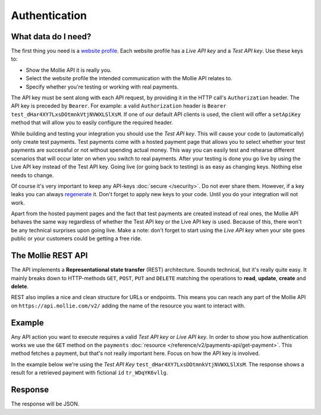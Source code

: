 Authentication
==============

What data do I need?
--------------------
The first thing you need is a `website profile <https://www.mollie.com/dashboard/settings/profiles>`_. Each website
profile has a *Live API key* and a *Test API key*. Use these keys to:

* Show the Mollie API it is really you.
* Select the website profile the intended communication with the Mollie API relates to.
* Specify whether you're testing or working with real payments.

The API key must be sent along with each API request, by providing it in the HTTP call's ``Authorization`` header. The
API key is preceded by ``Bearer``. For example: a valid ``Authorization`` header is
``Bearer test_dHar4XY7LxsDOtmnkVtjNVWXLSlXsM``. If one of our default API clients is used, the client will offer a 
``setApiKey`` method that will allow you to easily configure the required header.

While building and testing your integration you should use the *Test API key*. This will cause your code to
(automatically) only create test payments. Test payments come with a hosted payment page that allows you to select
whether your test payments are successful or not without spending actual money. This way you can easily test and
rehearse different scenarios that will occur later on when you switch to real payments. After your testing is done you
go live by using the Live API key instead of the Test API key. Going live (or going back to testing) is as easy as
changing keys. Nothing else needs to change.

Of course it's very important to keep any API-keys :doc:`secure </security>`. Do not ever share them. However, if a key
leaks you can always `regenerate <https://www.mollie.com/dashboard/developers/api-keys>`_ it. Don't forget to apply new
keys to your code. Until you do your integration will not work.

Apart from the hosted payment pages and the fact that test payments are created instead of real ones, the Mollie API behaves
the same way regardless of whether the Test API key or the Live API key is used. Because of this, there won't be any
technical surprises upon going live. Make a note: don't forget to start using the *Live API key* when your site goes
public or your customers could be getting a free ride.

The Mollie REST API
-------------------
The API implements a **Representational state transfer** (REST) architecture. Sounds technical, but it's really quite
easy. It mainly breaks down to HTTP-methods ``GET``, ``POST``, ``PUT`` and ``DELETE`` matching the operations to
**read**, **update**, **create** and **delete**.

REST also implies a nice and clean structure for URLs or endpoints. This means you can reach any part of the Mollie API
on ``https://api.mollie.com/v2/`` adding the name of the resource you want to interact with.

Example
-------
Any API action you want to execute requires a valid *Test API key* or *Live API key*. In order to show you how
authentication works we use the ``GET`` method on the ``payments``
:doc:`resource </reference/v2/payments-api/get-payment>`. This method fetches a payment, but that's not really important
here. Focus on how the API key is involved.

In the example below we're using the *Test API Key* ``test_dHar4XY7LxsDOtmnkVtjNVWXLSlXsM``. The response shows a result
for a retrieved payment with fictional ``id`` ``tr_WDqYK6vllg``.

.. code-block:: bash
   :linenos:

   curl -X GET https://api.mollie.com/v2/payments/tr_WDqYK6vllg \
       -H "Authorization: Bearer test_dHar4XY7LxsDOtmnkVtjNVWXLSlXsM"

Response
--------
The response will be JSON.

.. code-block:: http
   :linenos:

   HTTP/1.1 200 OK
   Content-Type: application/hal+json; charset=utf-8

   {
       "resource": "payment",
       "id": "tr_WDqYK6vllg",
       "mode": "test",
       "createdAt": "2018-03-12T11:51:35+00:00",
       "amount": {
           "value": "1.00",
           "currency": "EUR"
       },
       "description": "Order 66",
       "method": null,
       "metadata": null,
       "status": "open",
       "isCancelable": false,
       "expiresAt": "2018-03-12T12:06:35+00:00",
       "details": null,
       "profileId": "pfl_7N5qjbu42V",
       "sequenceType": "oneoff",
       "redirectUrl": "https://www.example.org/payment/completed",
       "_links": {
           "self": {
               "href": "https://api.mollie.com/v2/payments/tr_WDqYK6vllg"
           },
           "checkout": {
               "href": "https://www.mollie.com/payscreen/select-method/WDqYK6vllg"
           }
       }
   }
